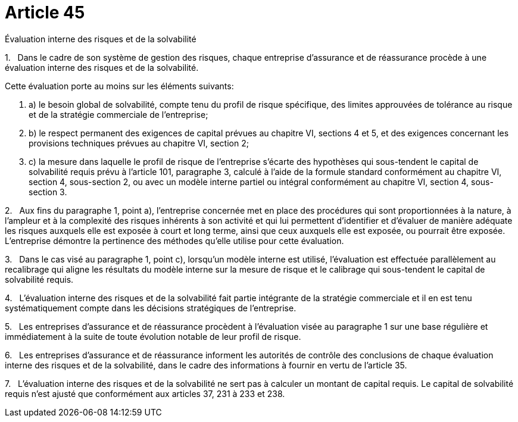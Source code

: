 = Article 45

Évaluation interne des risques et de la solvabilité

1.   Dans le cadre de son système de gestion des risques, chaque entreprise d'assurance et de réassurance procède à une évaluation interne des risques et de la solvabilité.

Cette évaluation porte au moins sur les éléments suivants:

. a) le besoin global de solvabilité, compte tenu du profil de risque spécifique, des limites approuvées de tolérance au risque et de la stratégie commerciale de l'entreprise;

. b) le respect permanent des exigences de capital prévues au chapitre VI, sections 4 et 5, et des exigences concernant les provisions techniques prévues au chapitre VI, section 2;

. c) la mesure dans laquelle le profil de risque de l'entreprise s'écarte des hypothèses qui sous-tendent le capital de solvabilité requis prévu à l'article 101, paragraphe 3, calculé à l'aide de la formule standard conformément au chapitre VI, section 4, sous-section 2, ou avec un modèle interne partiel ou intégral conformément au chapitre VI, section 4, sous-section 3.

2.   Aux fins du paragraphe 1, point a), l'entreprise concernée met en place des procédures qui sont proportionnées à la nature, à l'ampleur et à la complexité des risques inhérents à son activité et qui lui permettent d'identifier et d'évaluer de manière adéquate les risques auxquels elle est exposée à court et long terme, ainsi que ceux auxquels elle est exposée, ou pourrait être exposée. L'entreprise démontre la pertinence des méthodes qu'elle utilise pour cette évaluation.

3.   Dans le cas visé au paragraphe 1, point c), lorsqu'un modèle interne est utilisé, l'évaluation est effectuée parallèlement au recalibrage qui aligne les résultats du modèle interne sur la mesure de risque et le calibrage qui sous-tendent le capital de solvabilité requis.

4.   L'évaluation interne des risques et de la solvabilité fait partie intégrante de la stratégie commerciale et il en est tenu systématiquement compte dans les décisions stratégiques de l'entreprise.

5.   Les entreprises d'assurance et de réassurance procèdent à l'évaluation visée au paragraphe 1 sur une base régulière et immédiatement à la suite de toute évolution notable de leur profil de risque.

6.   Les entreprises d'assurance et de réassurance informent les autorités de contrôle des conclusions de chaque évaluation interne des risques et de la solvabilité, dans le cadre des informations à fournir en vertu de l'article 35.

7.   L'évaluation interne des risques et de la solvabilité ne sert pas à calculer un montant de capital requis. Le capital de solvabilité requis n'est ajusté que conformément aux articles 37, 231 à 233 et 238.